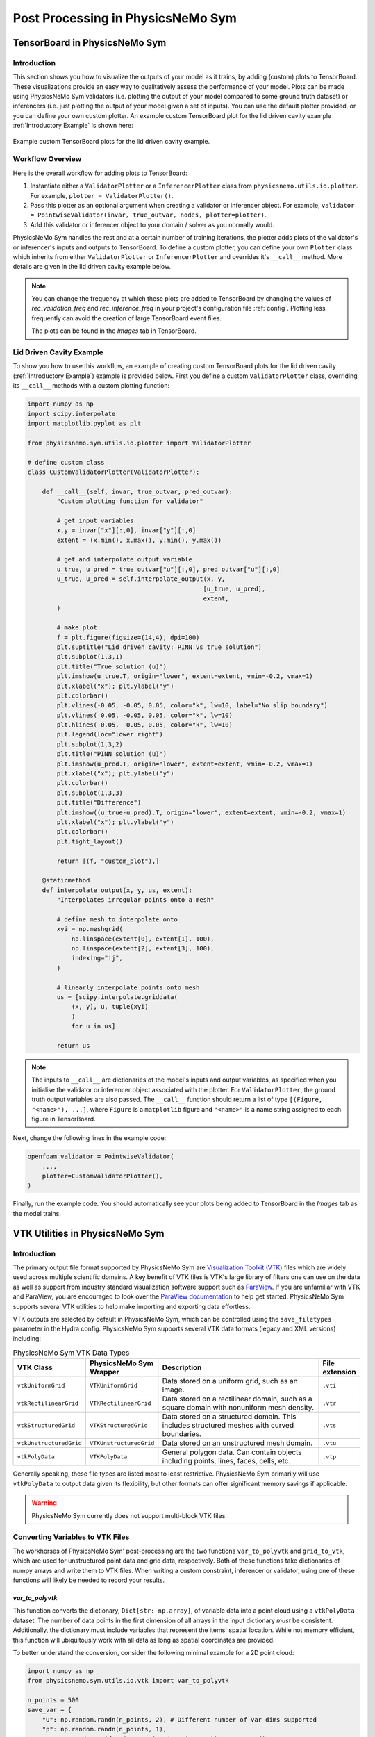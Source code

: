 
Post Processing in PhysicsNeMo Sym
==================================


.. _tensorboard:

TensorBoard in PhysicsNeMo Sym
------------------------------

Introduction
^^^^^^^^^^^^

This section shows you how to visualize the outputs of your model as it trains, by adding (custom) plots to TensorBoard. These visualizations provide an easy way to qualitatively assess the performance of your model.
Plots can be made using PhysicsNeMo Sym validators (i.e. plotting the output of your model compared to some ground truth dataset) or inferencers (i.e. just plotting the output of your model given a set of inputs).
You can use the default plotter provided, or you can define your own custom plotter.
An example custom TensorBoard plot for the lid driven cavity example :ref:`Introductory Example` is shown here:

.. _fig-custom-plot:

.. figure:: /images/user_guide/tensorboard_custom.png
   :alt: Custom TensorBoard plots
   :width: 80.0%
   :align: center

   Example custom TensorBoard plots for the lid driven cavity example.

Workflow Overview
^^^^^^^^^^^^^^^^^^

Here is the overall workflow for adding plots to TensorBoard:

#. Instantiate either a ``ValidatorPlotter`` or a ``InferencerPlotter`` class from ``physicsnemo.utils.io.plotter``. For example, ``plotter = ValidatorPlotter()``.

#. Pass this plotter as an optional argument when creating a validator or inferencer object. For example, ``validator = PointwiseValidator(invar, true_outvar, nodes, plotter=plotter)``.

#. Add this validator or inferencer object to your domain / solver as you normally would.

PhysicsNeMo Sym handles the rest and at a certain number of training iterations, the plotter adds plots of the validator's or inferencer's inputs and outputs to TensorBoard.
To define a custom plotter, you can define your own ``Plotter`` class which inherits from either ``ValidatorPlotter`` or ``InferencerPlotter`` and overrides it's ``__call__`` method. More details are given in the lid driven cavity example below.

.. note:: 
    You can change the frequency at which these plots are added to TensorBoard by changing the values of `rec_validation_freq` and `rec_inference_freq` in your project's configuration file :ref:`config`. Plotting less frequently can avoid the creation of large TensorBoard event files.
    
    The plots can be found in the `Images` tab in TensorBoard.

Lid Driven Cavity Example
^^^^^^^^^^^^^^^^^^^^^^^^^

To show you how to use this workflow, an example of creating custom TensorBoard plots for the lid driven cavity  (:ref:`Introductory Example`) example is provided below.
First you define a custom ``ValidatorPlotter`` class, overriding its ``__call__`` methods with a custom plotting function:


.. code:: python

    import numpy as np
    import scipy.interpolate
    import matplotlib.pyplot as plt

    from physicsnemo.sym.utils.io.plotter import ValidatorPlotter

    # define custom class
    class CustomValidatorPlotter(ValidatorPlotter):

        def __call__(self, invar, true_outvar, pred_outvar):
            "Custom plotting function for validator"
            
            # get input variables
            x,y = invar["x"][:,0], invar["y"][:,0]
            extent = (x.min(), x.max(), y.min(), y.max())        
            
            # get and interpolate output variable
            u_true, u_pred = true_outvar["u"][:,0], pred_outvar["u"][:,0]
            u_true, u_pred = self.interpolate_output(x, y, 
                                                    [u_true, u_pred], 
                                                    extent,
            )
            
            # make plot
            f = plt.figure(figsize=(14,4), dpi=100)
            plt.suptitle("Lid driven cavity: PINN vs true solution")
            plt.subplot(1,3,1)
            plt.title("True solution (u)")
            plt.imshow(u_true.T, origin="lower", extent=extent, vmin=-0.2, vmax=1)
            plt.xlabel("x"); plt.ylabel("y")
            plt.colorbar()
            plt.vlines(-0.05, -0.05, 0.05, color="k", lw=10, label="No slip boundary")
            plt.vlines( 0.05, -0.05, 0.05, color="k", lw=10)
            plt.hlines(-0.05, -0.05, 0.05, color="k", lw=10)
            plt.legend(loc="lower right")
            plt.subplot(1,3,2)
            plt.title("PINN solution (u)")
            plt.imshow(u_pred.T, origin="lower", extent=extent, vmin=-0.2, vmax=1)
            plt.xlabel("x"); plt.ylabel("y")
            plt.colorbar()
            plt.subplot(1,3,3)
            plt.title("Difference")
            plt.imshow((u_true-u_pred).T, origin="lower", extent=extent, vmin=-0.2, vmax=1)
            plt.xlabel("x"); plt.ylabel("y")
            plt.colorbar()
            plt.tight_layout()
            
            return [(f, "custom_plot"),]
        
        @staticmethod
        def interpolate_output(x, y, us, extent):
            "Interpolates irregular points onto a mesh"
            
            # define mesh to interpolate onto
            xyi = np.meshgrid(
                np.linspace(extent[0], extent[1], 100),
                np.linspace(extent[2], extent[3], 100),
                indexing="ij",
            )
            
            # linearly interpolate points onto mesh
            us = [scipy.interpolate.griddata(
                (x, y), u, tuple(xyi)
                )
                for u in us]
            
            return us


.. note:: 
    The inputs to ``__call__`` are dictionaries of the model's inputs and output variables, as specified when you initialise the validator or inferencer object associated with the plotter. For ``ValidatorPlotter``, the ground truth output variables are also passed.
    The ``__call__`` function should return a list  of type ``[(Figure, "<name>"), ...]``, where ``Figure`` is a ``matplotlib`` figure and ``"<name>"`` is a name string assigned to each figure in TensorBoard.


Next, change the following lines in the example code:

.. code:: python

    openfoam_validator = PointwiseValidator(
        ...,
        plotter=CustomValidatorPlotter(),
    )

Finally, run the example code. You should automatically see your plots being added to TensorBoard in the `Images` tab as the model trains.



.. _vtk:

VTK Utilities in PhysicsNeMo Sym
--------------------------------

Introduction
^^^^^^^^^^^^

The primary output file format supported by PhysicsNeMo Sym are `Visualization Toolkit (VTK) <https://vtk.org/>`_ files which are widely used across multiple scientific domains.
A key benefit of VTK files is VTK's large library of filters one can use on the data as well as support from industry standard visualization software support such as `ParaView <https://www.paraview.org/>`_.
If you are unfamiliar with VTK and ParaView, you are encouraged to look over the `ParaView documentation <https://docs.paraview.org/en/latest/>`_ to help get started.
PhysicsNeMo Sym supports several VTK utilities to help make importing and exporting data effortless.

VTK outputs are selected by default in PhysicsNeMo Sym, which can be controlled using the ``save_filetypes`` parameter in the Hydra config.
PhysicsNeMo Sym supports several VTK data formats (legacy and XML versions) including:

.. list-table:: PhysicsNeMo Sym VTK Data Types
   :widths: 15 15 60 10
   :header-rows: 1

   * - VTK Class
     - PhysicsNeMo Sym Wrapper
     - Description
     - File extension
   * - ``vtkUniformGrid``
     - ``VTKUniformGrid``
     - Data stored on a uniform grid, such as an image.
     - ``.vti``
   * - ``vtkRectilinearGrid``
     - ``VTKRectilinearGrid``
     - Data stored on a rectilinear domain, such as a square domain with nonuniform mesh density.
     - ``.vtr``
   * - ``vtkStructuredGrid``
     - ``VTKStructuredGrid``
     - Data stored on a structured domain. This includes structured meshes with curved boundaries.
     - ``.vts``
   * - ``vtkUnstructuredGrid``
     - ``VTKUnstructuredGrid``
     - Data stored on an unstructured mesh domain.
     - ``.vtu``
   * - ``vtkPolyData``
     - ``VTKPolyData``
     - General polygon data. Can contain objects including points, lines, faces, cells, etc.
     - ``.vtp``

Generally speaking, these file types are listed most to least restrictive.
PhysicsNeMo Sym primarily will use ``vtkPolyData`` to output data given its flexibility, but other formats can offer significant memory savings if applicable.

.. warning::

    PhysicsNeMo Sym currently does not support multi-block VTK files.


Converting Variables to VTK Files
^^^^^^^^^^^^^^^^^^^^^^^^^^^^^^^^^

The workhorses of PhysicsNeMo Sym' post-processing are the two functions ``var_to_polyvtk`` and  ``grid_to_vtk``, which are used for unstructured point data and grid data, respectively.
Both of these functions take dictionaries of numpy arrays and write them to VTK files.
When writing a custom constraint, inferencer or validator, using one of these functions will likely be needed to record your results.


.. _var_to_polyvtk:

`var_to_polyvtk`
~~~~~~~~~~~~~~~~
This function converts the dictionary, ``Dict[str: np.array]``, of variable data into a point cloud using a ``vtkPolyData`` dataset.
The number of data points in the first dimension of all arrays in the input dictionary *must* be consistent.
Additionally, the dictionary must include variables that represent the items' spatial location.
While not memory efficient, this function will ubiquitously work with all data as long as spatial coordinates are provided.

To better understand the conversion, consider the following minimal example for a 2D point cloud:

.. code-block:: python

    import numpy as np
    from physicsnemo.sym.utils.io.vtk import var_to_polyvtk

    n_points = 500
    save_var = {
        "U": np.random.randn(n_points, 2), # Different number of var dims supported
        "p": np.random.randn(n_points, 1), 
        "x": np.random.uniform(0, 1 ,size=(n_points, 1)),  # x coordinates
        "y": np.random.uniform(0, 1 ,size=(n_points, 1)), # y coordinates
        # PhysicsNeMo Sym will fill in z locations with zero
    }
    var_to_polyvtk(save_var, "./test_file")


.. figure:: /images/user_guide/vtk_poly_data.png
    :alt: `vtkPolyData` visualization example
    :width: 60.0%
    :align: center
    
    Visualization of `test_file.vtp` in ParaView


`grid_to_vtk`
~~~~~~~~~~~~~
This function converts a dictionary, ``Dict[str: np.array]``, of variable data into a uniform grid using a `vtkUniformGrid`` dataset.
``grid_to_vtk`` is built with image based data in mind, thus expects arrays to be of the form: ``[batch, D, xdim]``, ``[batch, D, xdim, ydim]`` or ``[batch, D, xdim, ydim, zdim]`` for 1D, 2D and 3D data, respectively.
Note that all spatial dimensions must be identical between dictionary entries.
Unlike ``var_to_polyvtk``, `no coordinates` are provided.
A good example of this function being used in a custom constraint is in the :ref:`turbulence_super_res` example.

The following minimal example will demonstrate this function for a 3D grid:

.. code-block:: python

    import numpy as np
    from physicsnemo.sym.utils.io.vtk import grid_to_vtk

    n_points = 20
    batch_size = 2
    save_var = {
        "U": np.random.randn(batch_size, 2, n_points, n_points, n_points),
        "p": np.random.randn(batch_size, 1, n_points, n_points, n_points),
    }
    # Export second example in batch
    grid_to_vtk(save_var, "./test_file", batch_index=1)


.. figure:: /images/user_guide/vtk_grid_data.png
    :alt: `vtkUniformGridData` visualization example
    :width: 60.0%
    :align: center
    
    Visualization of test_file.vti in ParaView


VTK Validator and Inferencer
^^^^^^^^^^^^^^^^^^^^^^^^^^^^

PhysicsNeMo Sym also has a validator and inferencer node that builds from a VTK object directly called ``PointVTKValidator`` and ``PointVTKInferencer``.
These objects take one of PhysicsNeMo Sym built in VTK classes as an input and automatically queries the model at the point locations.
The advantage of these is that mesh data is kept in the validator/inferencer which is added into the output file.


Constructing VTK Objects from Scratch
~~~~~~~~~~~~~~~~~~~~~~~~~~~~~~~~~~~~~

The first use case of this is to define your own VTK object from scratch in PhysicsNeMo Sym.
Consider adding a new inferencer to the :ref:`Introductory Example` example.
The example below defines a uniform mesh to conduct inference on:

.. code-block:: python

    from physicsnemo.sym.utils.io.vtk import VTKUniformGrid
    from physicsnemo.sym.domain.inferencer import PointVTKInferencer

    vtk_obj = VTKUniformGrid(
        bounds=[[-width / 2, width / 2], [-height / 2, height / 2]],
        npoints=[128, 128],
        export_map={"U": ["u", "v", None], "p": ["p"]},
    )
    grid_inference = PointVTKInferencer(
        vtk_obj=vtk_obj,
        nodes=nodes,
        input_vtk_map={"x": "x", "y": "y"},
        output_names=["u", "v", "p"],
        requires_grad=False,
        batch_size=1024,
    )
    ldc_domain.add_inferencer(grid_inference, "vtk_inf")


``VTKUniformGrid`` is a PhysicsNeMo Sym wrapper for the ``vtkUniformGrid`` class and can be used to quickly define uniform domains.
The above example defines a square domain of resolution :math:`128\times 128`.
Adding this to your ``ldc_2d.py`` from :ref:`Introductory Example` will add an addition inferencer with and output file ``vtk_inf.vti`` which is visualized as a mesh rather than a point cloud.

.. figure:: /images/user_guide/vtk_ldc_grid_data.png
    :alt: `vtkUniformGridData` visualization LDC example
    :width: 60.0%
    :align: center
    
    Visualization of `vtk_inf.vti`` in ParaView from LDC inferencer

.. note::

    The ``export_map``, which is a dictionary, ``Dict[str, List[str]]`` used to map between VTK variable names and physicsnemo variable names.
    In this example the ``U`` field in the VTK file will contain PhysicsNeMo Sym variables ``u`` and ``v`` in the first and second dimension with zeros in the third.
 
.. note::

    ``input_vtk_map`` defines which parameters from the VTK object to use as model inputs. 
    This can be used to access point data arrays in the VTK file and also coordinates.


Reading VTK Objects from File
~~~~~~~~~~~~~~~~~~~~~~~~~~~~~

The second and more powerful use case of these VTK inferencers/validators is the ability to load VTK meshes directly from file.
This means you can directly import testing data from a fluid simulation result and preserve the internal mesh data for visualization.
An example of reading in a OpenFOAM simulation file and using it for building a validator is shown below:

.. code-block:: python

    from physicsnemo.sym.utils.io.vtk import VTKFromFile
    from physicsnemo.sym.domain.validator import PointVTKValidator 

    vtk_obj = VTKFromFile(
        to_absolute_path("./openfoam/cavity_openfoam.vtk"), # Legacy VTK files supported
        export_map={"U_pred": ["u", "v", None]},
    )
    points = vtk_obj.get_points()
    points[:, 0] += -width / 2  # center OpenFoam data
    points[:, 1] += -height / 2  # center OpenFoam data
    vtk_obj.set_points(points)

    openfoam_validator = PointVTKValidator(
        vtk_obj=vtk_obj,
        nodes=nodes,
        input_vtk_map={"x": "x", "y": "y"},
        true_vtk_map={"u": ["U:0"], "v": ["U:1"]},
        requires_grad=False,
        batch_size=1024,
    )
    ldc_domain.add_validator(openfoam_validator, "vtk_validator")

Since ``cavity_openfoam.vtk`` is an unstructured grid, the output from this validator would be ``vtk_validator.vtu`` and contain the same mesh structure.
Adding this code to your ``ldc_2d.py`` from :ref:`Introductory Example` will now produce a meshed validation result in ParaView.

.. figure:: /images/user_guide/vtk_ldc_validation_data.png
    :alt: `vtkUnstructuredGridData` visualization LDC example
    :width: 60.0%
    :align: center
    
    Visualization of `vtk_validator.vtu` in ParaView from LDC validator

.. note::

    The ``true_vtk_map`` tells PhysicsNeMo Sym what point fields to use as target values. 
    Here we are defining two target variables ``u`` and ``v`` which use the data in the first and second component of the field ``U`` in the VTK file.

.. warning::

    PhysicsNeMo Sym only supports the use of point data arrays in VTK objects.

This includes building validators/inferencers from more complex meshes as well. 
Even the results from a 2D system can be projected onto a 3D object using a VTK point inferencer. 
For example, you can download the `Stanford bunny <http://graphics.stanford.edu/data/3Dscanrep/>`_ and convert it into a VTK format in ParaView. This will allow you to then inference on this mesh.

.. code-block:: python

    from physicsnemo.sym.utils.io.vtk import VTKFromFile
    from physicsnemo.sym.domain.inferencer  import PointVTKInferencer 

    vtk_obj = VTKFromFile(
        to_absolute_path("./bunny.vtk"), # Legacy VTK files supported
        export_map={"U_pred": ["u", "v", None]},
    )

    openfoam_inferencer = PointVTKInferencer(
        vtk_obj=vtk_obj,
        nodes=nodes,
        input_vtk_map={"x": "x", "y": "y"}, # Invariant to z location
        output_names=["u", "v", "p"],
        requires_grad=False,
        batch_size=1024,
    )
    ldc_domain.add_inferencer(openfoam_inferencer, "vtk_bunny")

With the VTK file ``bunny.vtk`` or any VTK unstructured mesh of your choosing, you can place this code into the lid driven cavity example.
The result is ``vtk_bunny.vtp``, shown below, which contains the result from querying the network at the mesh vertex points of the Stanford bunny.
While this is not a very practical result for the LDC flow, this illustrates how one can quickly load a predefined geometry and conduct inference on it.

.. figure:: /images/user_guide/vtk_ldc_bunny_data.png
    :alt: Bunny inference visualization LDC example
    :width: 60.0%
    :align: center
    
    Visualization of `vtk_bunny.vtp` in ParaView from LDC inferencer


Voxel Inferencer
^^^^^^^^^^^^^^^^

The ``VoxelInferencer`` is a unique class that can be particularly useful when you do not have a volume mesh of your geometry.
This includes cases when PhysicsNeMo Sym' geometry module is being used or you just have a mesh of the boundary.

The ``VoxelInferencer`` works by defining a uniform grid over a square domain.
A masking function, such as a SDF (Signed Distance Function), is provided which then flags which points lie inside the inference domain.
Masked points are set to ``NaN``, which can then be filtered out in ParaView. Below code shows how this can be used for the LDC example.

.. code-block:: python

    from physicsnemo.sym.domain.inferencer  import VoxelInferencer 

    # Define mask function, should be a callable with parameters being the variables
    mask_fn = lambda x, y: x**2 + y**2 > 0.001

    voxel_inferencer = VoxelInferencer(
        bounds = [[-width / 2, width / 2], [-height / 2, height / 2], [0, 0.1]],
        npoints = [128, 128, 128],
        nodes=nodes,
        output_names=["u", "v", "p"],
        export_map={"U": ["u", "v", None], "p": ["p"]},
        mask_fn = mask_fn,
        requires_grad=False,
        batch_size=1024,
    )
    ldc_domain.add_inferencer(voxel_inferencer, "vox_inf")

Here a unform grid of the resolution :math:`128\times 128\times 128` is used. 
The `mask_fn` defines which points should set to ``NaN`` and ignored during inference, in this case outside of a circle.
Adding this to ``ldc_2d.py`` will output the file ``vox_inf.vti``.
Initially upon loading this VTK file in ParaView, all masked and unmasked points will be shown.
Use the ``Threshold`` filter on the default settings to remove the masked points leaving a nice cylinder.

.. figure:: /images/user_guide/vtk_ldc_cylinder_data.png
    :alt: Voxel inference visualization LDC example
    :width: 60.0%
    :align: center
    
    Visualization of `vox_inf.vti` in ParaView from LDC inferencer


.. figure:: /images/user_guide/vtk_ldc_cylinder_masked_data.png
    :alt: Masked voxel inference visualization LDC example
    :width: 60.0%
    :align: center
    
    Visualization of `vox_inf.vti` with threshold filter in ParaView from LDC inferencer

.. note::

    ``PointVTKInferencer`` also supports the use of mask functions and can be combined with ``VTKUniformGrid`` to achieve the same result.
    Examples such as :ref:`stl` and :ref:`limerock` do this to inference their complex domains at a specific resolution.
